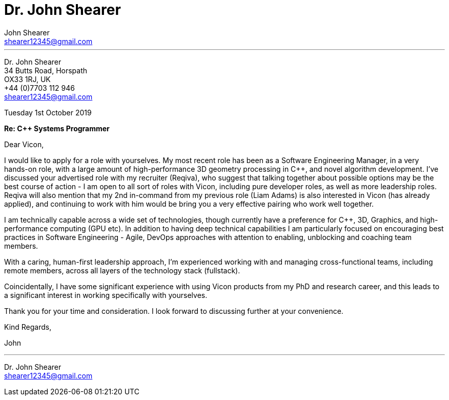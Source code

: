 :author: John Shearer
:date: Tuesday 1st October 2019
:doctitle: Dr. {author}

:email: shearer12345@gmail.com

:phone: +44 (0)7703 112 946
:icons: font
:linkattrs:
:sectanchors:
:sectlink:
:experimental:
:source-language: asciidoc
:includedir: _includes
:sectnums!:
:!toc:
:imagesdir: ../../images
:pdf-page-size: A4

---

[.text-right]
Dr. {author} +
34 Butts Road, Horspath +
OX33 1RJ, UK +
{phone} +
{email} +

[.text-left]
{date}

*Re: {cpp} Systems Programmer*

Dear Vicon,

I would like to apply for a role with yourselves. My most recent role has been as a Software Engineering Manager, in a very hands-on role, with a large amount of high-performance 3D geometry processing in {cpp}, and novel algorithm development. I've discussed your advertised role with my recruiter (Reqiva), who suggest that talking together about possible options may be the best course of action - I am open to all sort of roles with Vicon, including pure developer roles, as well as more leadership roles. Reqiva will also mention that my 2nd in-command from my previous role (Liam Adams) is also interested in Vicon (has already applied), and continuing to work with him would be bring you a very effective pairing who work well together.

I am technically capable across a wide set of technologies, though currently have a preference for {cpp}, 3D, Graphics, and high-performance computing (GPU etc). In addition to having deep technical capabilities I am particularly focused on encouraging best practices in Software Engineering - Agile, DevOps approaches with attention to enabling, unblocking and coaching team members.

With a caring, human-first leadership approach, I'm experienced working with and managing cross-functional teams, including remote members, across all layers of the technology stack (fullstack).

Coincidentally, I have some significant experience with using Vicon products from my PhD and research career, and this leads to a significant interest in working specifically with yourselves.

Thank you for your time and consideration. I look forward to discussing further at your convenience.

Kind Regards,



John

---

Dr. John Shearer +
{email}
